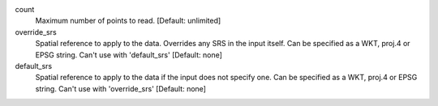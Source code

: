 count
    Maximum number of points to read. [Default: unlimited]

override_srs
    Spatial reference to apply to the data.  Overrides any SRS in the input
    itself.  Can be specified as a WKT, proj.4 or EPSG string. Can't use
    with 'default_srs' [Default: none]

default_srs
    Spatial reference to apply to the data if the input does not specify
    one.  Can be specified as a WKT, proj.4 or EPSG string. Can't use
    with 'override_srs' [Default: none]

